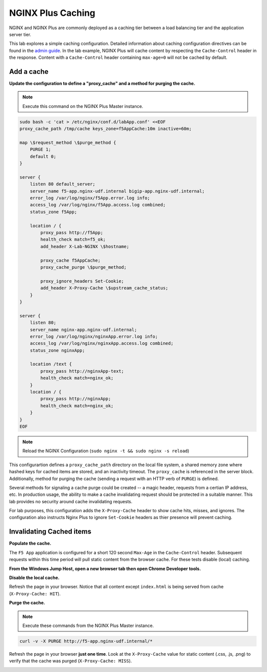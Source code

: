 NGINX Plus Caching
-------------------

NGINX and NGINX Plus are commonly deployed as a caching tier between a load balancing tier and the application server tier.

.. image:: /_static/cache-flow.png

This lab explores a simple caching configuration. Detailed information about caching configuration directives can be found in the `admin guide`_. 
In the lab example, NGINX Plus will cache content by respecting the ``Cache-Control`` header in the response.
Content with a ``Cache-Control`` header containing ``max-age=0`` will not be cached by default.

Add a cache
~~~~~~~~~~~

**Update the configuration to define a "proxy_cache" and a method for purging the cache.**

.. note:: Execute this command on the NGINX Plus Master instance.

.. code:: shell

    sudo bash -c 'cat > /etc/nginx/conf.d/labApp.conf' <<EOF
    proxy_cache_path /tmp/cache keys_zone=f5AppCache:10m inactive=60m;

    map \$request_method \$purge_method {
        PURGE 1;
        default 0;
    }

    server {
        listen 80 default_server;
        server_name f5-app.nginx-udf.internal bigip-app.nginx-udf.internal;
        error_log /var/log/nginx/f5App.error.log info;  
        access_log /var/log/nginx/f5App.access.log combined;
        status_zone f5App;

        location / {
            proxy_pass http://f5App;
            health_check match=f5_ok;
            add_header X-Lab-NGINX \$hostname;

            proxy_cache f5AppCache;
            proxy_cache_purge \$purge_method;

            proxy_ignore_headers Set-Cookie;
            add_header X-Proxy-Cache \$upstream_cache_status;
        }
    }

    server {
        listen 80;
        server_name nginx-app.nginx-udf.internal;
        error_log /var/log/nginx/nginxApp.error.log info;  
        access_log /var/log/nginx/nginxApp.access.log combined;
        status_zone nginxApp;

        location /text {
            proxy_pass http://nginxApp-text;
            health_check match=nginx_ok;
        }
        location / {
            proxy_pass http://nginxApp;
            health_check match=nginx_ok;
        }
    }
    EOF

.. note:: Reload the NGINX Configuration (``sudo nginx -t && sudo nginx -s reload``)

This configurartion defines a ``proxy_cache_path`` directory on the local file system, a shared memory zone where hashed keys for cached items are stored, and an inactivity timeout.
The ``proxy_cache`` is referenced in the server block. Additionally, method for purging the cache (sending a request with an HTTP verb of ``PURGE``) is defined.

Several methods for signaling a cache purge could be created -- a magic header, requests from a certian IP address, etc.
In production usage, the ability to make a cache invalidating request should be protected in a suitable manner. This lab provides no security around cache invalidating requests.

For lab purposes, this configuration adds the ``X-Proxy-Cache`` header to show cache hits, misses, and ignores.
The configuration also instructs Nginx Plus to ignore ``Set-Cookie`` headers as thier presence will prevent caching.

Invalidating Cached items
~~~~~~~~~~~~~~~~~~~~~~~~~

**Populate the cache.**

The ``F5 App`` application is configured for a short 120 second ``Max-Age`` in the ``Cache-Control`` header.
Subsequent requests within this time period will pull static content from the browser cache. For these tests disable (local) caching.

**From the Windows Jump Host, open a new browser tab then open Chrome Developer tools.**

.. image:: /_static/developer.png
   :width: 300pt

**Disable the local cache.**

.. image:: /_static/no-cache.png
   :width: 400pt

Refresh the page in your browser. Notice that all content except ``index.html`` is being served from cache (``X-Proxy-Cache: HIT``).

.. image:: /_static/hit.png
   :width: 400pt

**Purge the cache.**

.. note:: Execute these commands from the NGINX Plus Master instance.

.. code:: shell

    curl -v -X PURGE http://f5-app.nginx-udf.internal/*

Refresh the page in your browser **just one time**. Look at the ``X-Proxy-Cache`` value for static content (.css, .js, .png) to verify that the cache was purged (``X-Proxy-Cache: MISS``).

.. image:: /_static/miss.png
   :width: 400pt

.. _`admin guide`: https://docs.nginx.com/nginx/admin-guide/content-cache/content-caching/

